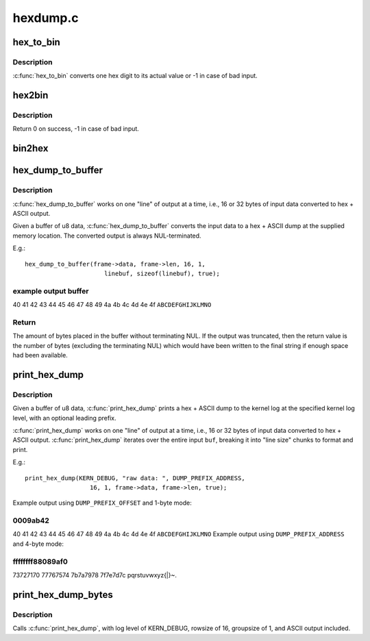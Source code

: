 .. -*- coding: utf-8; mode: rst -*-

=========
hexdump.c
=========


.. _`hex_to_bin`:

hex_to_bin
==========

.. c:function:: int hex_to_bin (char ch)

    convert a hex digit to its real value

    :param char ch:
        ascii character represents hex digit



.. _`hex_to_bin.description`:

Description
-----------

:c:func:`hex_to_bin` converts one hex digit to its actual value or -1 in case of bad
input.



.. _`hex2bin`:

hex2bin
=======

.. c:function:: int hex2bin (u8 *dst, const char *src, size_t count)

    convert an ascii hexadecimal string to its binary representation

    :param u8 \*dst:
        binary result

    :param const char \*src:
        ascii hexadecimal string

    :param size_t count:
        result length



.. _`hex2bin.description`:

Description
-----------

Return 0 on success, -1 in case of bad input.



.. _`bin2hex`:

bin2hex
=======

.. c:function:: char *bin2hex (char *dst, const void *src, size_t count)

    convert binary data to an ascii hexadecimal string

    :param char \*dst:
        ascii hexadecimal result

    :param const void \*src:
        binary data

    :param size_t count:
        binary data length



.. _`hex_dump_to_buffer`:

hex_dump_to_buffer
==================

.. c:function:: int hex_dump_to_buffer (const void *buf, size_t len, int rowsize, int groupsize, char *linebuf, size_t linebuflen, bool ascii)

    convert a blob of data to "hex ASCII" in memory

    :param const void \*buf:
        data blob to dump

    :param size_t len:
        number of bytes in the ``buf``

    :param int rowsize:
        number of bytes to print per line; must be 16 or 32

    :param int groupsize:
        number of bytes to print at a time (1, 2, 4, 8; default = 1)

    :param char \*linebuf:
        where to put the converted data

    :param size_t linebuflen:
        total size of ``linebuf``\ , including space for terminating NUL

    :param bool ascii:
        include ASCII after the hex output



.. _`hex_dump_to_buffer.description`:

Description
-----------

:c:func:`hex_dump_to_buffer` works on one "line" of output at a time, i.e.,
16 or 32 bytes of input data converted to hex + ASCII output.

Given a buffer of u8 data, :c:func:`hex_dump_to_buffer` converts the input data
to a hex + ASCII dump at the supplied memory location.
The converted output is always NUL-terminated.

E.g.::

  hex_dump_to_buffer(frame->data, frame->len, 16, 1,
                        linebuf, sizeof(linebuf), true);



.. _`hex_dump_to_buffer.example-output-buffer`:

example output buffer
---------------------

.. code-block:: c

40 41 42 43 44 45 46 47 48 49 4a 4b 4c 4d 4e 4f  ``ABCDEFGHIJKLMNO``



.. _`hex_dump_to_buffer.return`:

Return
------

The amount of bytes placed in the buffer without terminating NUL. If the
output was truncated, then the return value is the number of bytes
(excluding the terminating NUL) which would have been written to the final
string if enough space had been available.



.. _`print_hex_dump`:

print_hex_dump
==============

.. c:function:: void print_hex_dump (const char *level, const char *prefix_str, int prefix_type, int rowsize, int groupsize, const void *buf, size_t len, bool ascii)

    print a text hex dump to syslog for a binary blob of data

    :param const char \*level:
        kernel log level (e.g. KERN_DEBUG)

    :param const char \*prefix_str:
        string to prefix each line with;
        caller supplies trailing spaces for alignment if desired

    :param int prefix_type:
        controls whether prefix of an offset, address, or none
        is printed (\ ``DUMP_PREFIX_OFFSET``\ , ``DUMP_PREFIX_ADDRESS``\ , ``DUMP_PREFIX_NONE``\ )

    :param int rowsize:
        number of bytes to print per line; must be 16 or 32

    :param int groupsize:
        number of bytes to print at a time (1, 2, 4, 8; default = 1)

    :param const void \*buf:
        data blob to dump

    :param size_t len:
        number of bytes in the ``buf``

    :param bool ascii:
        include ASCII after the hex output



.. _`print_hex_dump.description`:

Description
-----------

Given a buffer of u8 data, :c:func:`print_hex_dump` prints a hex + ASCII dump
to the kernel log at the specified kernel log level, with an optional
leading prefix.

:c:func:`print_hex_dump` works on one "line" of output at a time, i.e.,
16 or 32 bytes of input data converted to hex + ASCII output.
:c:func:`print_hex_dump` iterates over the entire input ``buf``\ , breaking it into
"line size" chunks to format and print.

E.g.::

  print_hex_dump(KERN_DEBUG, "raw data: ", DUMP_PREFIX_ADDRESS,
                    16, 1, frame->data, frame->len, true);

Example output using ``DUMP_PREFIX_OFFSET`` and 1-byte mode:



.. _`print_hex_dump.0009ab42`:

0009ab42
--------

40 41 42 43 44 45 46 47 48 49 4a 4b 4c 4d 4e 4f  ``ABCDEFGHIJKLMNO``
Example output using ``DUMP_PREFIX_ADDRESS`` and 4-byte mode:



.. _`print_hex_dump.ffffffff88089af0`:

ffffffff88089af0
----------------

73727170 77767574 7b7a7978 7f7e7d7c  pqrstuvwxyz{|}~.



.. _`print_hex_dump_bytes`:

print_hex_dump_bytes
====================

.. c:function:: void print_hex_dump_bytes (const char *prefix_str, int prefix_type, const void *buf, size_t len)

    shorthand form of print_hex_dump() with default params

    :param const char \*prefix_str:
        string to prefix each line with;
        caller supplies trailing spaces for alignment if desired

    :param int prefix_type:
        controls whether prefix of an offset, address, or none
        is printed (\ ``DUMP_PREFIX_OFFSET``\ , ``DUMP_PREFIX_ADDRESS``\ , ``DUMP_PREFIX_NONE``\ )

    :param const void \*buf:
        data blob to dump

    :param size_t len:
        number of bytes in the ``buf``



.. _`print_hex_dump_bytes.description`:

Description
-----------

Calls :c:func:`print_hex_dump`, with log level of KERN_DEBUG,
rowsize of 16, groupsize of 1, and ASCII output included.

